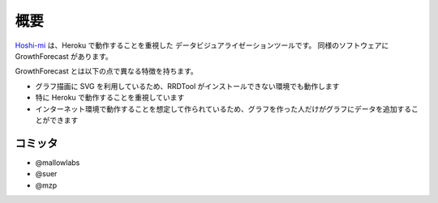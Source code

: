 概要
========

`Hoshi-mi <https://www.codefirst.org/hoshi-mi/>`_ は、Heroku で動作することを重視した
データビジュアライゼーションツールです。
同様のソフトウェアに GrowthForecast があります。

GrowthForecast とは以下の点で異なる特徴を持ちます。

* グラフ描画に SVG を利用しているため、RRDTool がインストールできない環境でも動作します
* 特に Heroku で動作することを重視しています
* インターネット環境で動作することを想定して作られているため、グラフを作った人だけがグラフにデータを追加することができます

.. image:: images/top.png
   :width: 640


コミッタ
--------

* @mallowlabs
* @suer
* @mzp
